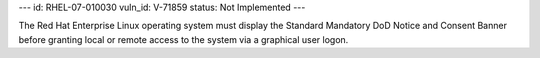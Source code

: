 ---
id: RHEL-07-010030
vuln_id: V-71859
status: Not Implemented
---

The Red Hat Enterprise Linux operating system must display the Standard Mandatory DoD Notice and Consent Banner before granting local or remote access to the system via a graphical user logon.

